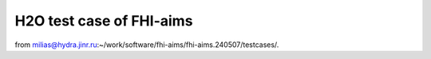 H2O test case of FHI-aims
=========================

from milias@hydra.jinr.ru:~/work/software/fhi-aims/fhi-aims.240507/testcases/.



